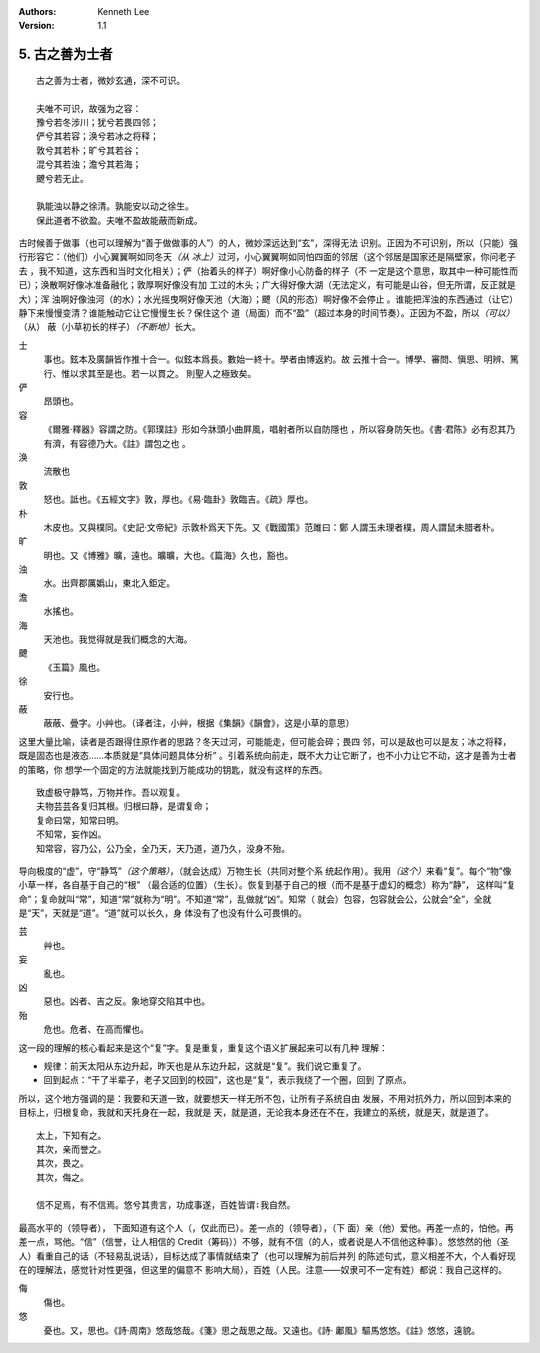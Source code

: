.. Kenneth Lee 版权所有 2017-2020

:Authors: Kenneth Lee
:Version: 1.1

5. 古之善为士者
***************

::

    古之善为士者，微妙玄通，深不可识。

    夫唯不可识，故强为之容：
    豫兮若冬涉川；犹兮若畏四邻；
    俨兮其若容；涣兮若冰之将释；
    敦兮其若朴；旷兮其若谷；
    混兮其若浊；澹兮其若海；
    飉兮若无止。

    孰能浊以静之徐清。孰能安以动之徐生。
    保此道者不欲盈。夫唯不盈故能蔽而新成。

古时候善于做事（也可以理解为“善于做做事的人”）的人，微妙深远达到“玄”，深得无法
识别。正因为不可识别，所以（只能）强行形容它：（他们）小心翼翼啊如同冬天\ *（从
冰上）*\ 过河，小心翼翼啊如同怕四面的邻居（这个邻居是国家还是隔壁家，你问老子去
，我不知道，这东西和当时文化相关）；俨（抬着头的样子）啊好像小心防备的样子（不
一定是这个意思，取其中一种可能性而已）；涣散啊好像冰准备融化；敦厚啊好像没有加
工过的木头；广大得好像大湖（无法定义，有可能是山谷，但无所谓，反正就是大）；浑
浊啊好像浊河（的水）；水光摇曳啊好像天池（大海）；飉（风的形态）啊好像不会停止
。谁能把浑浊的东西通过（让它）静下来慢慢变清？谁能触动它让它慢慢生长？保住这个
道（局面）而不“盈”（超过本身的时间节奏）。正因为不盈，所以\ *（可以）*\ （从）
蔽（小草初长的样子）\ *（不断地）*\ 长大。

士
        事也。鉉本及廣韻皆作推十合一。似鉉本爲長。數始一終十。學者由博返約。故
        云推十合一。博學、審問、愼思、明辨、篤行、惟以求其至是也。若一以貫之。
        則聖人之極致矣。

俨
        昂頭也。

容
        《爾雅·釋器》容謂之防。《郭璞註》形如今牀頭小曲屛風，唱射者所以自防隱也
        ，所以容身防矢也。《書·君陈》必有忍其乃有濟，有容德乃大。《註》謂包之也
        。

涣
        流散也

敦
        怒也。詆也。《五經文字》敦，厚也。《易·臨卦》敦臨吉。《疏》厚也。

朴
        木皮也。又與樸同。《史記·文帝紀》示敦朴爲天下先。又《戰國策》范雎曰：鄭
        人謂玉未理者樸，周人謂鼠未腊者朴。

旷
        明也。又《博雅》曠，遠也。曠曠，大也。《篇海》久也，豁也。

浊
        水。出齊郡厲嬀山，東北入鉅定。

澹
        水搖也。

海
        天池也。我觉得就是我们概念的大海。

飉
        《玉篇》風也。

徐
        安行也。

蔽
        蔽蔽、曡字。小艸也。（译者注，小艸，根据《集韻》《韻會》，这是小草的意思）

这里大量比喻，读者是否跟得住原作者的思路？冬天过河，可能能走，但可能会碎；畏四
邻，可以是敌也可以是友；冰之将释，既是固态也是液态……本质就是“具体问题具体分析”
。引着系统向前走，既不大力让它断了，也不小力让它不动，这才是善为士者的策略，你
想学一个固定的方法就能找到万能成功的钥匙，就没有这样的东西。

::

        致虚极守静笃，万物并作。吾以观复。
        夫物芸芸各复归其根。归根曰静，是谓复命；
        复命曰常，知常曰明。
        不知常，妄作凶。
        知常容，容乃公，公乃全，全乃天，天乃道，道乃久，没身不殆。

导向极度的“虚”，守“静笃”\ *（这个策略）*\ ，（就会达成）万物生长（共同对整个系
统起作用）。我用\ *（这个）*\ 来看“复”。每个“物”像小草一样，各自基于自己的“根”
（最合适的位置）（生长）。恢复到基于自己的根（而不是基于虚幻的概念）称为“静”，
这样叫“复命”；复命就叫“常”，知道“常”就称为“明”。不知道“常”，乱做就“凶”。知常（
就会）包容，包容就会公，公就会“全”，全就是“天”，天就是“道”。“道”就可以长久，身
体没有了也没有什么可畏惧的。

芸
        艸也。

妄
        亂也。

凶
        惡也。凶者、吉之反。象地穿交陷其中也。

殆
        危也。危者、在高而懼也。

这一段的理解的核心看起来是这个“复”字。复是重复，重复这个语义扩展起来可以有几种
理解：

* 规律：前天太阳从东边升起，昨天也是从东边升起，这就是“复”。我们说它重复了。

* 回到起点：“干了半辈子，老子又回到的校园”，这也是“复”，表示我绕了一个圈，回到
  了原点。

所以，这个地方强调的是：我要和天道一致，就要想天一样无所不包，让所有子系统自由
发展，不用对抗外力，所以回到本来的目标上，归根复命，我就和天托身在一起，我就是
天，就是道，无论我本身还在不在，我建立的系统，就是天，就是道了。

::

        太上，下知有之。
        其次，亲而誉之。
        其次，畏之。
        其次，侮之。
        
        信不足焉，有不信焉。悠兮其贵言，功成事遂，百姓皆谓∶我自然。

最高水平的（领导者）， 下面知道有这个人（，仅此而已）。差一点的（领导者），（下
面）亲（他）爱他。再差一点的，怕他。再差一点，骂他。“信”（信誉，让人相信的
Credit（筹码））不够，就有不信（的人，或者说是人不信他这种事）。悠悠然的他（圣
人）看重自己的话（不轻易乱说话），目标达成了事情就结束了（也可以理解为前后并列
的陈述句式，意义相差不大，个人看好现在的理解法，感觉针对性更强，但这里的偏意不
影响大局），百姓（人民。注意——奴隶可不一定有姓）都说：我自己这样的。

侮
        傷也。

悠
        憂也。又，思也。《詩·周南》悠哉悠哉。《箋》思之哉思之哉。又遠也。《詩·
        鄘風》驅馬悠悠。《註》悠悠，遠貌。 
